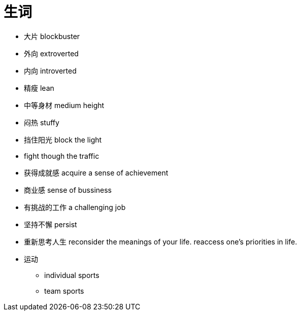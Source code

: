 = 生词

* 大片 blockbuster
* 外向 extroverted
* 内向 introverted
* 精瘦 lean
* 中等身材 medium height
* 闷热 stuffy
* 挡住阳光 block the light
* fight though the traffic
* 获得成就感 acquire a sense of achievement
* 商业感 sense of bussiness
* 有挑战的工作 a challenging job
* 坚持不懈 persist
* 重新思考人生 reconsider the meanings of your life. reaccess one's priorities in life.
* 运动
** individual sports
** team sports
